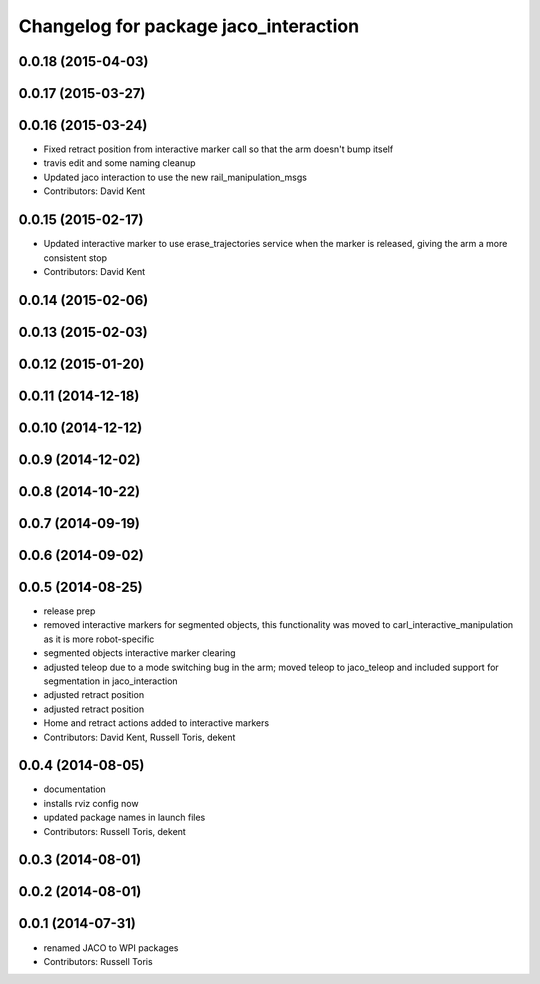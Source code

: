 ^^^^^^^^^^^^^^^^^^^^^^^^^^^^^^^^^^^^^^
Changelog for package jaco_interaction
^^^^^^^^^^^^^^^^^^^^^^^^^^^^^^^^^^^^^^

0.0.18 (2015-04-03)
-------------------

0.0.17 (2015-03-27)
-------------------

0.0.16 (2015-03-24)
-------------------
* Fixed retract position from interactive marker call so that the arm doesn't bump itself
* travis edit and some naming cleanup
* Updated jaco interaction to use the new rail_manipulation_msgs
* Contributors: David Kent

0.0.15 (2015-02-17)
-------------------
* Updated interactive marker to use erase_trajectories service when the marker is released, giving the arm a more consistent stop
* Contributors: David Kent

0.0.14 (2015-02-06)
-------------------

0.0.13 (2015-02-03)
-------------------

0.0.12 (2015-01-20)
-------------------

0.0.11 (2014-12-18)
-------------------

0.0.10 (2014-12-12)
-------------------

0.0.9 (2014-12-02)
------------------

0.0.8 (2014-10-22)
------------------

0.0.7 (2014-09-19)
------------------

0.0.6 (2014-09-02)
------------------

0.0.5 (2014-08-25)
------------------
* release prep
* removed interactive markers for segmented objects, this functionality was moved to carl_interactive_manipulation as it is more robot-specific
* segmented objects interactive marker clearing
* adjusted teleop due to a mode switching bug in the arm; moved teleop to jaco_teleop and included support for segmentation in jaco_interaction
* adjusted retract position
* adjusted retract position
* Home and retract actions added to interactive markers
* Contributors: David Kent, Russell Toris, dekent

0.0.4 (2014-08-05)
------------------
* documentation
* installs rviz config now
* updated package names in launch files
* Contributors: Russell Toris, dekent

0.0.3 (2014-08-01)
------------------

0.0.2 (2014-08-01)
------------------

0.0.1 (2014-07-31)
------------------
* renamed JACO to WPI packages
* Contributors: Russell Toris
